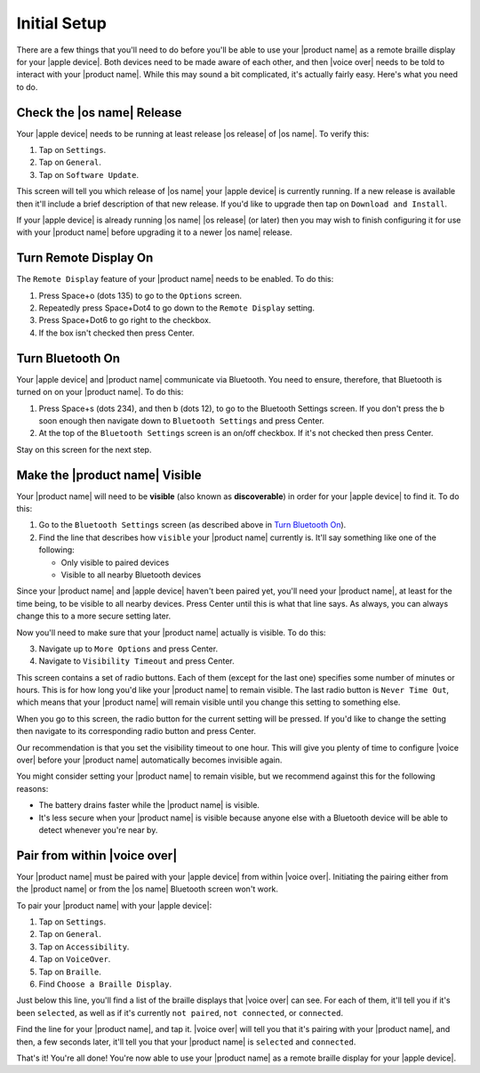 Initial Setup
=============

There are a few things that you'll need to do
before you'll be able to use your |product name|
as a remote braille display for your |apple device|.
Both devices need to be made aware of each other,
and then |voice over| needs to be told to interact with your |product name|.
While this may sound a bit complicated, it's actually fairly easy.
Here's what you need to do.

Check the |os name| Release
---------------------------

Your |apple device| needs to be running
at least release |os release| of |os name|.
To verify this:

1) Tap on ``Settings``.
2) Tap on ``General``.
3) Tap on ``Software Update``.

This screen will tell you which release of |os name|
your |apple device| is currently running.
If a new release is available then
it'll include a brief description of that new release.
If you'd like to upgrade then tap on ``Download and Install``.

If your |apple device| is already running |os name| |os release| (or later)
then you may wish to finish configuring it for use with your |product name|
before upgrading it to a newer |os name| release.

Turn Remote Display On
----------------------

The ``Remote Display`` feature of your |product name| needs to be enabled.
To do this:

1) Press Space+o (dots 135) to go to the ``Options`` screen.
2) Repeatedly press Space+Dot4 to go down to the ``Remote Display`` setting.
3) Press Space+Dot6 to go right to the checkbox.
4) If the box isn't checked then press Center.

Turn Bluetooth On
-----------------

Your |apple device| and |product name| communicate via Bluetooth.
You need to ensure, therefore, that Bluetooth is turned on on your |product name|.
To do this:

1) Press Space+s (dots 234), and then b (dots 12),
   to go to the Bluetooth Settings screen.
   If you don't press the b soon enough then navigate down to
   ``Bluetooth Settings`` and press Center.

2) At the top of the ``Bluetooth Settings`` screen is an on/off checkbox.
   If it's not checked then press Center.

Stay on this screen for the next step.

Make the |product name| Visible
-------------------------------

Your |product name| will need to be **visible**
(also known as **discoverable**)
in order for your |apple device| to find it.
To do this:

1) Go to the ``Bluetooth Settings`` screen
   (as described above in `Turn Bluetooth On`_).

2) Find the line that describes how ``visible`` your |product name| currently is.
   It'll say something like one of the following:

   * Only visible to paired devices
   * Visible to all nearby Bluetooth devices

Since your |product name| and |apple device| haven't been paired yet,
you'll need your |product name|, at least for the time being,
to be visible to all nearby devices.
Press Center until this is what that line says.
As always, you can always change this to a more secure setting later.

Now you'll need to make sure that your |product name| actually is visible.
To do this:

3) Navigate up to ``More Options`` and press Center.

4) Navigate to ``Visibility Timeout`` and press Center.

This screen contains a set of radio buttons.
Each of them (except for the last one)
specifies some number of minutes or hours.
This is for how long you'd like your |product name| to remain visible.
The last radio button is ``Never Time Out``,
which means that your |product name| will remain visible
until you change this setting to something else.

When you go to this screen,
the radio button for the current setting will be pressed.
If you'd like to change the setting then navigate to
its corresponding radio button and press Center.

Our recommendation is that you set the visibility timeout to one hour.
This will give you plenty of time to configure |voice over|
before your |product name| automatically becomes invisible again.

You might consider setting your |product name| to remain visible,
but we recommend against this for the following reasons:

* The battery drains faster while the |product name| is visible.

* It's less secure when your |product name| is visible because
  anyone else with a Bluetooth device will be able to detect
  whenever you're near by.

Pair from within |voice over|
-----------------------------

Your |product name| must be paired with your |apple device|
from within |voice over|.
Initiating the pairing
either from the |product name| or from the |os name| Bluetooth screen
won't work.

To pair your |product name| with your |apple device|:

1) Tap on ``Settings``.
2) Tap on ``General``.
3) Tap on ``Accessibility``.
4) Tap on ``VoiceOver``.
5) Tap on ``Braille``.
6) Find ``Choose a Braille Display``.

Just below this line,
you'll find a list of the braille displays that |voice over| can see.
For each of them, it'll tell you if it's been ``selected``, as well as
if it's currently ``not paired``, ``not connected``, or ``connected``.

Find the line for your |product name|, and tap it.
|voice over| will tell you that it's pairing with your |product name|,
and then, a few seconds later, it'll tell you
that your |product name| is ``selected`` and ``connected``.

That's it! You're all done!
You're now able to use your |product name| as a remote braille display
for your |apple device|.

